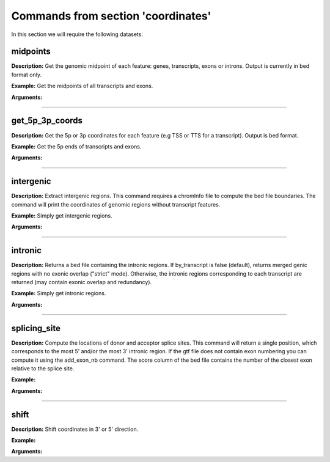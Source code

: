 Commands from section 'coordinates'
-----------------------------------

In this section we will require the following datasets:

.. command-output:: gtftk get_example -q -d simple -f '*'
	:shell:


midpoints
~~~~~~~~~~~~~~~~~~~~~~

**Description:** Get the genomic midpoint of each feature: genes, transcripts, exons or introns. Output is currently in bed format only.


**Example:** Get the midpoints of all transcripts and exons.

.. command-output:: gtftk midpoints -i simple.gtf -t transcript,exon -n transcript_id,feature | head -n 5
	:shell:


**Arguments:**

.. command-output:: gtftk midpoints -h
	:shell:

------------------------------------------------------------------------------------------------------------------

get_5p_3p_coords
~~~~~~~~~~~~~~~~~~~~~~

**Description:** Get the 5p or 3p coordinates for each feature (e.g TSS or TTS for a transcript).
Output is bed format.

**Example:** Get the 5p ends of transcripts and exons.

.. command-output:: gtftk get_5p_3p_coords  -i simple.gtf  -t transcript,exon -n transcript_id,gene_id,feature | head -n 5
	:shell:


**Arguments:**

.. command-output:: gtftk get_5p_3p_coords -h
	:shell:

------------------------------------------------------------------------------------------------------------------


intergenic
~~~~~~~~~~~~~~~~~~~~~~

**Description:** Extract intergenic regions. This command requires a chromInfo file to compute
the bed file boundaries. The command will print the coordinates of genomic
regions without transcript features.


**Example:** Simply get intergenic regions.

.. command-output:: gtftk intergenic -i simple.gtf -c simple.chromInfo
	:shell:


**Arguments:**

.. command-output:: gtftk intergenic -h
	:shell:

------------------------------------------------------------------------------------------------------------------

intronic
~~~~~~~~~~~~~~~~~~~~~~

**Description:** Returns a bed file containing the intronic regions. If by_transcript is false
(default), returns merged genic regions with no exonic overlap ("strict" mode).
Otherwise, the intronic regions corresponding to each transcript are returned
(may contain exonic overlap and redundancy).

**Example:** Simply get intronic regions.

.. command-output:: gtftk intronic -i simple.gtf | head -n 5
	:shell:


**Arguments:**

.. command-output:: gtftk intronic -h
	:shell:

------------------------------------------------------------------------------------------------------------------


splicing_site
~~~~~~~~~~~~~~~~~~~~~~

**Description:** Compute the locations of donor and acceptor splice sites. This command will return a single position, which corresponds to the most 5' and/or the most 3' intronic region. If the gtf file does not contain exon numbering you can compute it using the
add_exon_nb command. The score column of the bed file contains the number of the closest exon relative to the splice site.

**Example:**

.. command-output:: gtftk add_exon_nb -i simple.gtf -k exon_nbr | gtftk splicing_site  -k exon_nbr| head
	:shell:

**Arguments:**

.. command-output:: gtftk splicing_site -h
	:shell:

------------------------------------------------------------------------------------------------------------------

shift
~~~~~~~~~~~~~~~~~~~~~~

**Description:** Shift coordinates in 3' or 5' direction.

**Example:**

.. command-output:: gtftk get_example|  head -n 1
	:shell:

.. command-output:: gtftk shift -i simple.gtf  -s -10 -c simple.chromInfo | head -n 1
	:shell:


**Arguments:**

.. command-output:: gtftk shift -h
	:shell:

